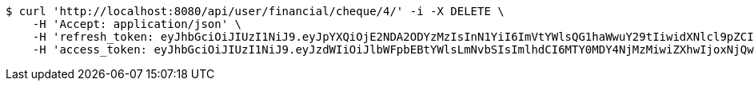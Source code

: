 [source,bash]
----
$ curl 'http://localhost:8080/api/user/financial/cheque/4/' -i -X DELETE \
    -H 'Accept: application/json' \
    -H 'refresh_token: eyJhbGciOiJIUzI1NiJ9.eyJpYXQiOjE2NDA2ODYzMzIsInN1YiI6ImVtYWlsQG1haWwuY29tIiwidXNlcl9pZCI6MiwiZXhwIjoxNjQyNTAwNzMyfQ.FpBfUgT_YFnYkML8rxv8GpAyD12_4f1HyZu2_DHKzJE' \
    -H 'access_token: eyJhbGciOiJIUzI1NiJ9.eyJzdWIiOiJlbWFpbEBtYWlsLmNvbSIsImlhdCI6MTY0MDY4NjMzMiwiZXhwIjoxNjQwNjg2MzkyfQ.EuGX8O4CXBdmrToP2ZFfDZLOJLjMMUQM7tZ-g7Vjpqo'
----